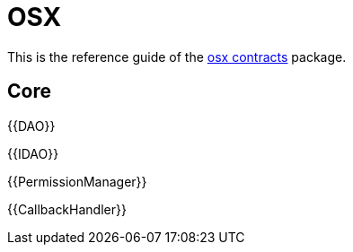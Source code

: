 = OSX

This is the reference guide of the link:https://github.com/aragon/osx[osx contracts] package.

== Core

{{DAO}}

{{IDAO}}

{{PermissionManager}}

{{CallbackHandler}}